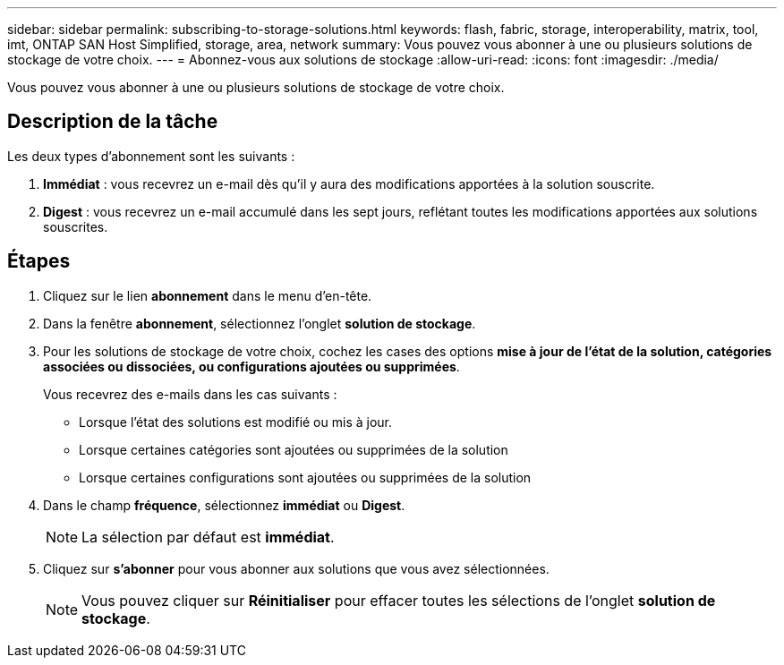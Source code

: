 ---
sidebar: sidebar 
permalink: subscribing-to-storage-solutions.html 
keywords: flash, fabric, storage, interoperability, matrix, tool, imt, ONTAP SAN Host Simplified, storage, area, network 
summary: Vous pouvez vous abonner à une ou plusieurs solutions de stockage de votre choix. 
---
= Abonnez-vous aux solutions de stockage
:allow-uri-read: 
:icons: font
:imagesdir: ./media/


[role="lead"]
Vous pouvez vous abonner à une ou plusieurs solutions de stockage de votre choix.



== Description de la tâche

Les deux types d'abonnement sont les suivants :

. *Immédiat* : vous recevrez un e-mail dès qu'il y aura des modifications apportées à la solution souscrite.
. *Digest* : vous recevrez un e-mail accumulé dans les sept jours, reflétant toutes les modifications apportées aux solutions souscrites.




== Étapes

. Cliquez sur le lien *abonnement* dans le menu d'en-tête.
. Dans la fenêtre *abonnement*, sélectionnez l'onglet *solution de stockage*.
. Pour les solutions de stockage de votre choix, cochez les cases des options *mise à jour de l'état de la solution, catégories associées ou dissociées, ou configurations ajoutées ou supprimées*.
+
Vous recevrez des e-mails dans les cas suivants :

+
** Lorsque l'état des solutions est modifié ou mis à jour.
** Lorsque certaines catégories sont ajoutées ou supprimées de la solution
** Lorsque certaines configurations sont ajoutées ou supprimées de la solution


. Dans le champ *fréquence*, sélectionnez *immédiat* ou *Digest*.
+

NOTE: La sélection par défaut est *immédiat*.

. Cliquez sur *s'abonner* pour vous abonner aux solutions que vous avez sélectionnées.
+

NOTE: Vous pouvez cliquer sur *Réinitialiser* pour effacer toutes les sélections de l'onglet *solution de stockage*.


